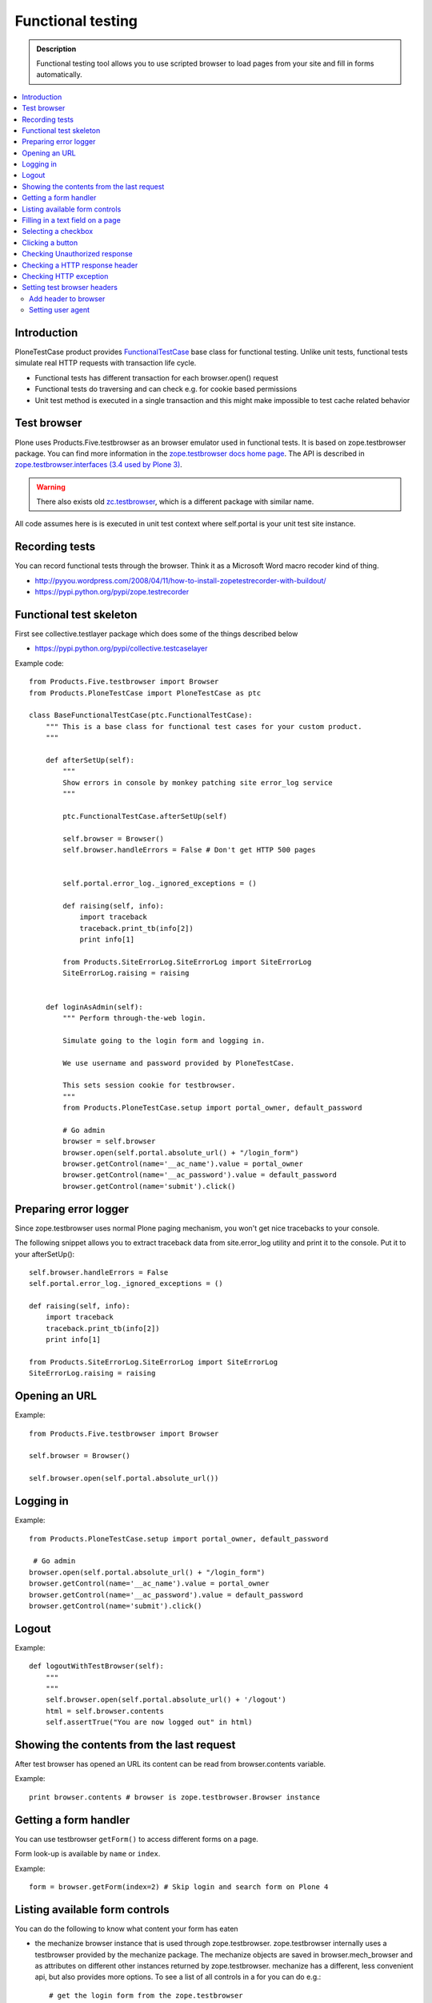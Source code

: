 ===================
Functional testing
===================

.. admonition:: Description

        Functional testing tool allows you to use scripted
        browser to load pages from your site and fill in
        forms automatically.

.. contents :: :local:

Introduction
------------

PloneTestCase product provides `FunctionalTestCase <https://github.com/plone/Products.PloneTestCase/tree/master/Products/PloneTestCase/PloneTestCase.py>`_
base class for functional testing. Unlike unit tests, functional tests simulate real HTTP requests with transaction life cycle.

* Functional tests has different transaction for each browser.open() request

* Functional tests do traversing and can check e.g. for cookie based permissions

* Unit test method is executed in a single transaction and this might make impossible to
  test cache related behavior

Test browser
------------

Plone uses Products.Five.testbrowser as an browser emulator used in functional tests.
It is based on zope.testbrowser package.
You can find more information in the `zope.testbrowser docs home page <https://pypi.python.org/pypi/zope.testbrowser>`_. The API is described in `zope.testbrowser.interfaces (3.4 used by Plone 3) <http://svn.zope.org/zope.testbrowser/tags/3.4.2/src/zope/testbrowser/interfaces.py?rev=81337&view=markup>`_.

.. warning::

    There also exists old `zc.testbrowser <https://pypi.python.org/pypi/zc.testbrowser>`_,
    which is a different package with similar name.

All code assumes here is is executed in unit test context where self.portal is your unit test site instance.

Recording tests
----------------

You can record functional tests through the browser. Think it as a Microsoft Word macro recoder kind of thing.

* http://pyyou.wordpress.com/2008/04/11/how-to-install-zopetestrecorder-with-buildout/

* https://pypi.python.org/pypi/zope.testrecorder

Functional test skeleton
------------------------

First see collective.testlayer package which does some of the things
described below

* https://pypi.python.org/pypi/collective.testcaselayer

Example code::

    from Products.Five.testbrowser import Browser
    from Products.PloneTestCase import PloneTestCase as ptc

    class BaseFunctionalTestCase(ptc.FunctionalTestCase):
        """ This is a base class for functional test cases for your custom product.
        """

        def afterSetUp(self):
            """
            Show errors in console by monkey patching site error_log service
            """

            ptc.FunctionalTestCase.afterSetUp(self)

            self.browser = Browser()
            self.browser.handleErrors = False # Don't get HTTP 500 pages


            self.portal.error_log._ignored_exceptions = ()

            def raising(self, info):
                import traceback
                traceback.print_tb(info[2])
                print info[1]

            from Products.SiteErrorLog.SiteErrorLog import SiteErrorLog
            SiteErrorLog.raising = raising


        def loginAsAdmin(self):
            """ Perform through-the-web login.

            Simulate going to the login form and logging in.

            We use username and password provided by PloneTestCase.

            This sets session cookie for testbrowser.
            """
            from Products.PloneTestCase.setup import portal_owner, default_password

            # Go admin
            browser = self.browser
            browser.open(self.portal.absolute_url() + "/login_form")
            browser.getControl(name='__ac_name').value = portal_owner
            browser.getControl(name='__ac_password').value = default_password
            browser.getControl(name='submit').click()

Preparing error logger
----------------------

Since zope.testbrowser uses normal Plone paging mechanism, you won't get nice tracebacks to your console.

The following snippet allows you to extract traceback data from site.error_log utility and print it to the console.
Put it to your afterSetUp()::

        self.browser.handleErrors = False
        self.portal.error_log._ignored_exceptions = ()

        def raising(self, info):
            import traceback
            traceback.print_tb(info[2])
            print info[1]

        from Products.SiteErrorLog.SiteErrorLog import SiteErrorLog
        SiteErrorLog.raising = raising

Opening an URL
--------------

Example::

    from Products.Five.testbrowser import Browser

    self.browser = Browser()

    self.browser.open(self.portal.absolute_url())

Logging in
----------

Example::

        from Products.PloneTestCase.setup import portal_owner, default_password

         # Go admin
        browser.open(self.portal.absolute_url() + "/login_form")
        browser.getControl(name='__ac_name').value = portal_owner
        browser.getControl(name='__ac_password').value = default_password
        browser.getControl(name='submit').click()

Logout
------

Example::

    def logoutWithTestBrowser(self):
        """
        """
        self.browser.open(self.portal.absolute_url() + '/logout')
        html = self.browser.contents
        self.assertTrue("You are now logged out" in html)


Showing the contents from the last request
------------------------------------------

After test browser has opened an URL its
content can be read from browser.contents variable.

Example::

    print browser.contents # browser is zope.testbrowser.Browser instance

Getting a form handler
----------------------

You can use testbrowser ``getForm()`` to access different forms on a page.

Form look-up is available by ``name`` or ``index``.

Example::

        form = browser.getForm(index=2) # Skip login and search form on Plone 4

Listing available form controls
-------------------------------

You can do the following to know what content your form has eaten

* the mechanize browser instance that is used through
  zope.testbrowser. zope.testbrowser internally uses a testbrowser
  provided by the mechanize package. The mechanize objects are saved in
  browser.mech_browser and as attributes on different other instances
  returned by zope.testbrowser. mechanize has a different, less convenient
  api, but also provides more options. To see a list of all controls
  in a for you can do e.g.::

    # get the login form from the zope.testbrowser
    login_form = self.browser.getForm('login_form')
    # get and print all controls
    controls = login_form.mech_form.controls
    for control in controls:
       print "%s: %s" % (control.attrs['name'], control.attrs['type'])

... or one-liner ...::

        for c in form.mech_form.controls: print c

* the HTML page source code::

        print browser.contents


Filling in a text field on  a page
-----------------------------------

You can manipulate ``value`` of various form input controls.

Example how to submit Plone search page::


        self.browser.open(self.portal.absolute_url() + "/search")

        # Input some values to the search that we see we get
        # zero hits and at least one hit
        for search_terms in [u"Plone", u"youcantfindthis"]:
            form = self.browser.getForm("searchform")

            # Fill in the search field
            input = form.getControl(name="SearchableText")
            input.value = search_terms

            # Submit the search form
            form.submit(u"Search")



Selecting a checkbox
--------------------

Checkboxes are usually presented as name:list style names::

    checkbox = form.getControl(name="myitem.select:list")
    checkbox.value = [u"selected"]

Clicking a button
-----------------

Example::

    button = form.getControl(name="mybuttonname")
    button.click()

If you have a form instance, you can use the submit action. To click
on the Button labeled "Log in" in the login form, you do::

    login_form = self.browser.getForm('login_form')
    login_form.submit('Log in')

Checking Unauthorized response
------------------------------

Example::

    def checkIsUnauthorized(self, url):
        """
        Check whether URL gives Unauthorized response.
        """

        import urllib2

        # Disable redirect on security error
        self.portal.acl_users.credentials_cookie_auth.login_path = ""

        # Unfuse exception tracking for debugging
        # as set up in afterSetUp()
        self.browser.handleErrors = True

        def raising(self, info):
            pass
        self.portal.error_log._ignored_exceptions = ("Unauthorized")
        from Products.SiteErrorLog.SiteErrorLog import SiteErrorLog
        SiteErrorLog.raising = raising

        try:
            self.browser.open(url)
            raise AssertionError("No Unauthorized risen:" + url)
        except urllib2.HTTPError,  e:
            # Mechanize, the engine under testbrowser
            # uses urlllib2 and will raise this exception
            self.assertEqual(e.code, 401, "Got HTTP response code:" + str(e.code))

Another example where test browser / Zope 2 publisher where invalidly handling Unauthorized exception::

    def test_anon_access_forum(self):
        """
        Anonymous users should not be able to open the forum page.
        """

        self.portal.error_log._ignored_exceptions = ()
        self.portal.acl_users.credentials_cookie_auth.login_path = ""

        exception = None
        try:
            self.browser.open(self.portal.intranet.forum.absolute_url())
        except:
            # Handle a broken case where
            # test browser spits out an exception without a base class (WTF)
            import sys
            exception = sys.exc_info()[0]

        self.assertFalse(exception is None)

Checking a HTTP response header
--------------------------------

Exaple:

        self.assertEqual(self.browser.headers["Content-type"], 'application/octet-stream')

Checking HTTP exception
-------------------------

Example how to check for HTTP 500 Internal Server Error::

    def test_no_language(self):
        """ Check that language parameter is needed and nothing is executed unless it is given. """

        from urllib2 import HTTPError
        try:
            self.browser.handleErrors = True # Don't get HTTP 500 pages
            url = self.portal.absolute_url() + "/@@mobile_sitemap?mode=mobile"
            self.browser.open(url)
            # should cause HTTPError: HTTP Error 500: Internal Server Error
            raise AssertionError("Should be never reached")
        except HTTPError, e:
            pass

Setting test browser headers
-----------------------------

Headers must be passed to underlying PublisherMechanizeBrowser instance
and test browser must be constructed based on this instance.

.. note ::

        When passing parameters to PublisherMechanizeBrowser.addheaders HTTP prefix will be automatically added
        to header name.

Add header to browser
=====================

     >>> from Products.Five.testbrowser import Browser
     >>> browser = Browser()
     >>> browser.addHeader(key, value)



Setting user agent
=====================

Example::


    class BaseFunctionalTestCase(ptc.FunctionalTestCase):

        def setUA(self, user_agent):
            """
            Create zope.testbrowser Browser with a specific user agent.
            """

            # Be sure to use Products.Five.testbrowser here
            self.browser = UABrowser(user_agent)
            self.browser.handleErrors = False # Don't get HTTP 500 pages

    from zope.testbrowser import browser
    from Products.Five.testbrowser import PublisherHTTPHandler
    from Products.Five.testbrowser import PublisherMechanizeBrowser

    class UABrowser(browser.Browser):
        """A Zope ``testbrowser`` Browser that uses the Zope Publisher.

        The instance must set a custom user agent string.
        """

        def __init__(self, user_agent, url=None):

            mech_browser = PublisherMechanizeBrowser()
            mech_browser.addheaders = [("User-agent", user_agent),]

            # override the http handler class
            mech_browser.handler_classes["http"] = PublisherHTTPHandler
            browser.Browser.__init__(self, url=url, mech_browser=mech_browser)




For more information, see

* https://mail.zope.org/pipermail/zope3-users/2008-May/007871.html

